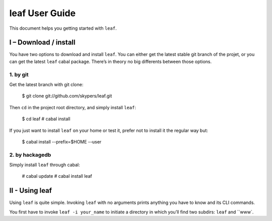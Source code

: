 leaf User Guide
===============

This document helps you getting started with ``leaf``.

I – Download / install
----------------------

You have two options to download and install ``leaf``. You can either get the latest stable git branch
of the projet, or you can get the latest ``leaf`` cabal package. There’s in theory no big differents between
those options.

1. by git
~~~~~~~~~

Get the latest branch with git clone:

    $ git clone git://github.com/skypers/leaf.git

Then ``cd`` in the project root directory, and simply install ``leaf``:

    $ cd leaf
    # cabal install

If you just want to install ``leaf`` on your home or test it, prefer not to install it the regular way but:

    $ cabal install --prefix=$HOME --user

2. by hackagedb
~~~~~~~~~~~~~~~

Simply install ``leaf`` through cabal:

    # cabal update
    # cabal install leaf

II - Using leaf
---------------

Using ``leaf`` is quite simple. Invoking ``leaf`` with no arguments prints anything you have to know and its CLI
commands.

You first have to invoke ``leaf -i your_name`` to initiate a directory in which you’ll find two subdirs: ``leaf``
and ``www`. 
